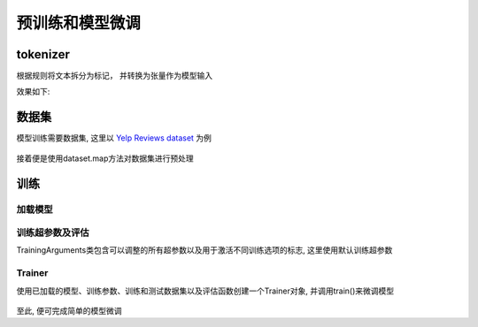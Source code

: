 预训练和模型微调
==================

tokenizer
-----------------
根据规则将文本拆分为标记， 并转换为张量作为模型输入

.. code-block:: python
    :linenos:

    from transformers import AutoTokenizer

    tokenizer = AutoTokenizer.from_pretrained("path/to/model")
    encoded_input = tokenizer("Do not meddle in the affairs of wizards, for they are subtle and quick to anger.")
    print(encoded_input)

效果如下:

.. figure:: ./images/usetokenizer.png
    :align: center


数据集
----------------

模型训练需要数据集, 这里以 `Yelp Reviews dataset <https://huggingface.co/datasets/Yelp/yelp_review_full>`_ 为例

.. code-block:: python
    :linenos:

    from datasets import load_dataset

    dataset = load_dataset("yelp_review_full")
    dataset["train"][100]

.. figure:: ./images/dataset.png
    :align: center


接着便是使用dataset.map方法对数据集进行预处理

.. code-block:: python
    :linenos:

    def tokenize_function(examples):
        return tokenizer(examples["text"], padding="max_length", truncation=True)

    tokenized_datasets = dataset.map(tokenize_function, batched=True)

.. figure:: ./images/prefunc.png
    :align: center


训练
------------

加载模型
<<<<<<<<<

.. code-block:: python
    :linenos:

    from transformers import AutoModelForCausalLM

    model = AutoModelForCausalLM.from_pretrained("path/to/model")

训练超参数及评估
<<<<<<<<<<<<<<<<<<<<<

TrainingArguments类包含可以调整的所有超参数以及用于激活不同训练选项的标志, 这里使用默认训练超参数

.. code-block:: python
    :linenos:

    import numpy as np
    import evaluate
    from transformers import TrainingArguments, Trainer

    metric = evaluate.load("accuracy")

    def compute_metrics(eval_pred):
        logits, labels = eval_pred
        predictions = np.argmax(logits, axis=-1)
        return metric.compute(predictions=predictions, references=labels)

    training_args = TrainingArguments(output_dir="test_trainer", eval_strategy="epoch")

Trainer
<<<<<<<

使用已加载的模型、训练参数、训练和测试数据集以及评估函数创建一个Trainer对象, 并调用train()来微调模型

.. code-block:: python
    :linenos:
    
    trainer = Trainer(
        model=model,
        args=training_args,
        train_dataset=small_train_dataset,
        eval_dataset=small_eval_dataset,
        compute_metrics=compute_metrics,
    )

    trainer.train()

.. figure:: ./images/train.png
    :align: center

至此, 便可完成简单的模型微调